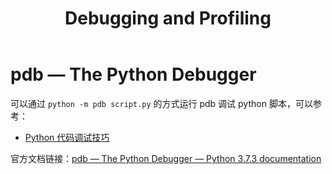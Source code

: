 #+TITLE:      Debugging and Profiling

* 目录                                                    :TOC_4_gh:noexport:
- [[#pdb--the-python-debugger][pdb — The Python Debugger]]

* pdb — The Python Debugger
  可以通过 ~python -m pdb script.py~ 的方式运行 pdb 调试 python 脚本，可以参考：
  + [[https://www.ibm.com/developerworks/cn/linux/l-cn-pythondebugger/index.html][Python 代码调试技巧]]

  官方文档链接：[[https://docs.python.org/3/library/pdb.html][pdb — The Python Debugger — Python 3.7.3 documentation]]

